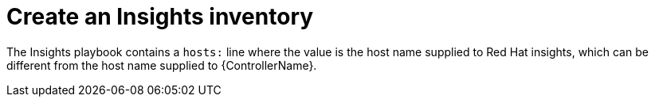 :_mod-docs-content-type: CONCEPT

[id="controller-create-insights-inventory"]

= Create an Insights inventory

[role="_abstract"]
The Insights playbook contains a `hosts:` line where the value is the host name supplied to Red Hat insights, which can be different from the host name supplied to {ControllerName}.

// This looks like a circular reference
//To create a new inventory to use with Red Hat Insights, see xref:proc-controller-inv-source-insights[Red Hat Insights].
